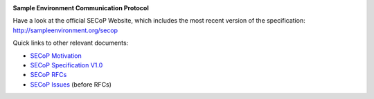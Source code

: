 .. image:: https://raw.githubusercontent.com/SampleEnvironment/SECoP/master/protocol/images/SECoP.svg

**Sample Environment Communication Protocol**

Have a look at the official SECoP Website, which includes the most recent version of the specification:
http://sampleenvironment.org/secop

Quick links to other relevant documents:

* `SECoP Motivation <protocol/motivation.rst>`_
* `SECoP Specification V1.0 <protocol/SECoP_Specification_V1.0.rst>`_
* `SECoP RFCs <rfcs/>`_
* `SECoP Issues <protocol/issues/>`_ (before RFCs)
